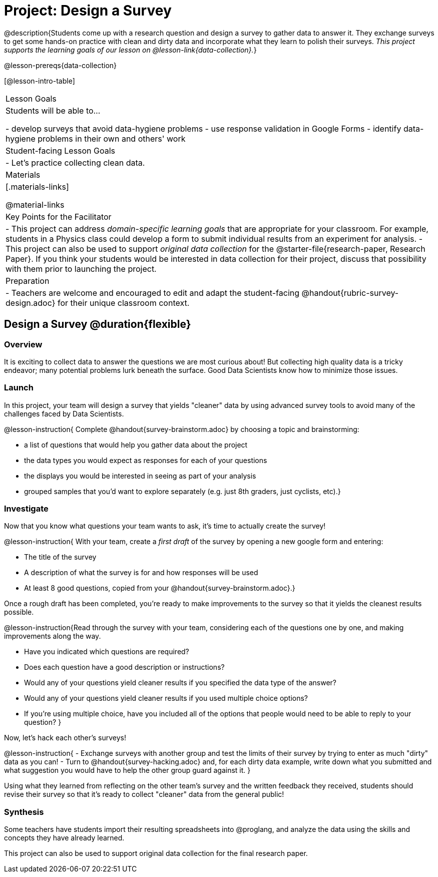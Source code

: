 = Project: Design a Survey

@description{Students come up with a research question and design a survey to gather data to answer it. They exchange surveys to get some hands-on practice with clean and dirty data and incorporate what they learn to polish their surveys. _This project supports the learning goals of our lesson on @lesson-link{data-collection}._}

@lesson-prereqs{data-collection}

[@lesson-intro-table]
|===
| Lesson Goals
| Students will be able to...

- develop surveys that avoid data-hygiene problems
- use response validation in Google Forms
- identify data-hygiene problems in their own and others' work

| Student-facing Lesson Goals
|

- Let's practice collecting clean data.

| Materials
|[.materials-links]

@material-links

| Key Points for the Facilitator
|
- This project can address _domain-specific learning goals_ that are appropriate for your classroom. For example, students in a Physics class could develop a form to submit individual results from an experiment for analysis.
- This project can also be used to support _original data collection_ for the @starter-file{research-paper, Research Paper}. If you think your students would be interested in data collection for their project, discuss that possibility with them prior to launching the project.

| Preparation
| 
- Teachers are welcome and encouraged to edit and adapt the student-facing @handout{rubric-survey-design.adoc} for their unique classroom context.
|===

== Design a Survey @duration{flexible}

=== Overview

It is exciting to collect data to answer the questions we are most curious about! But collecting high quality data is a tricky endeavor; many potential problems lurk beneath the surface. Good Data Scientists know how to minimize those issues.

=== Launch

In this project, your team will design a survey that yields "cleaner" data by using advanced survey tools to avoid many of the challenges faced by Data Scientists.

@lesson-instruction{
Complete @handout{survey-brainstorm.adoc} by choosing a topic and brainstorming:

- a list of questions that would help you gather data about the project
- the data types you would expect as responses for each of your questions
- the displays you would be interested in seeing as part of your analysis
- grouped samples that you'd want to explore separately (e.g. just 8th graders, just cyclists, etc).}

=== Investigate

Now that you know what questions your team wants to ask, it's time to actually create the survey!

@lesson-instruction{
With your team, create a _first draft_ of the survey by opening a new google form and entering:

- The title of the survey

- A description of what the survey is for and how responses will be used

- At least 8 good questions, copied from your @handout{survey-brainstorm.adoc}.}

Once a rough draft has been completed, you're ready to make improvements to the survey so that it yields the cleanest results possible. 

@lesson-instruction{Read through the survey with your team, considering each of the questions one by one, and making improvements along the way.

- Have you indicated which questions are required?

- Does each question have a good description or instructions?

- Would any of your questions yield cleaner results if you specified the data type of the answer?

- Would any of your questions yield cleaner results if you used multiple choice options?

- If you’re using multiple choice, have you included all of the options that people would need to be able to reply to your question?
}

Now, let's hack each other's surveys!


@lesson-instruction{
- Exchange surveys with another group and test the limits of their survey by trying to enter as much "dirty" data as you can!
- Turn to @handout{survey-hacking.adoc} and, for each dirty data example, write down what you submitted and what suggestion you would have to help the other group guard against it.
}

Using what they learned from reflecting on the other team's survey and the written feedback they received, students should revise their survey so that it's ready to collect "cleaner" data from the general public!

=== Synthesis

Some teachers have students import their resulting spreadsheets into @proglang, and analyze the data using the skills and concepts they have already learned.

This project can also be used to support original data collection for the final research paper.







